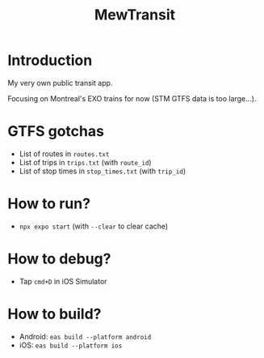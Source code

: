 #+title: MewTransit

* Introduction
My very own public transit app.

Focusing on Montreal's EXO trains for now (STM GTFS data is too large...).

* GTFS gotchas
- List of routes in ~routes.txt~
- List of trips in ~trips.txt~ (with ~route_id~)
- List of stop times in ~stop_times.txt~ (with ~trip_id~)

* How to run?
- ~npx expo start~ (with ~--clear~ to clear cache)

* How to debug?
- Tap ~cmd+D~ in iOS Simulator

* How to build?
- Android: ~eas build --platform android~
- iOS: ~eas build --platform ios~
